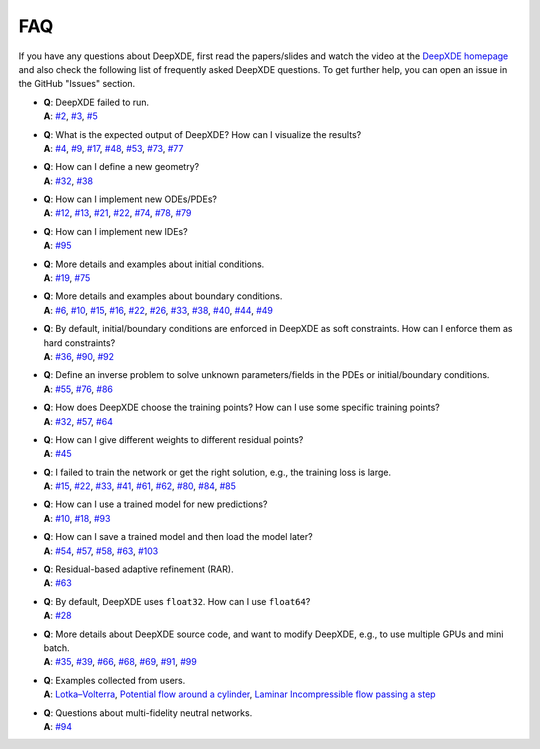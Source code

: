 FAQ
===========

If you have any questions about DeepXDE, first read the papers/slides and watch the video at the `DeepXDE homepage <https://deepxde.readthedocs.io>`_ and also check the following list of frequently asked DeepXDE questions. To get further help, you can open an issue in the GitHub "Issues" section.

- | **Q**: DeepXDE failed to run.
  | **A**: `#2`_, `#3`_, `#5`_
- | **Q**: What is the expected output of DeepXDE? How can I visualize the results?
  | **A**: `#4`_, `#9`_, `#17`_, `#48`_, `#53`_, `#73`_, `#77`_
- | **Q**: How can I define a new geometry?
  | **A**: `#32`_, `#38`_
- | **Q**: How can I implement new ODEs/PDEs?
  | **A**: `#12`_, `#13`_, `#21`_, `#22`_, `#74`_, `#78`_, `#79`_
- | **Q**: How can I implement new IDEs?
  | **A**: `#95`_
- | **Q**: More details and examples about initial conditions.
  | **A**: `#19`_, `#75`_
- | **Q**: More details and examples about boundary conditions.
  | **A**: `#6`_, `#10`_, `#15`_, `#16`_, `#22`_, `#26`_, `#33`_, `#38`_, `#40`_, `#44`_, `#49`_
- | **Q**: By default, initial/boundary conditions are enforced in DeepXDE as soft constraints. How can I enforce them as hard constraints?
  | **A**: `#36`_, `#90`_, `#92`_
- | **Q**: Define an inverse problem to solve unknown parameters/fields in the PDEs or initial/boundary conditions.
  | **A**: `#55`_, `#76`_, `#86`_
- | **Q**: How does DeepXDE choose the training points? How can I use some specific training points?
  | **A**: `#32`_, `#57`_, `#64`_
- | **Q**: How can I give different weights to different residual points?
  | **A**: `#45`_
- | **Q**: I failed to train the network or get the right solution, e.g., the training loss is large.
  | **A**: `#15`_, `#22`_, `#33`_, `#41`_, `#61`_, `#62`_, `#80`_, `#84`_, `#85`_
- | **Q**: How can I use a trained model for new predictions?
  | **A**: `#10`_, `#18`_, `#93`_
- | **Q**: How can I save a trained model and then load the model later?
  | **A**: `#54`_, `#57`_, `#58`_, `#63`_, `#103`_
- | **Q**: Residual-based adaptive refinement (RAR).
  | **A**: `#63`_
- | **Q**: By default, DeepXDE uses ``float32``. How can I use ``float64``?
  | **A**: `#28`_
- | **Q**: More details about DeepXDE source code, and want to modify DeepXDE, e.g., to use multiple GPUs and mini batch.
  | **A**: `#35`_, `#39`_, `#66`_, `#68`_, `#69`_, `#91`_, `#99`_
- | **Q**: Examples collected from users.
  | **A**: `Lotka–Volterra <https://github.com/lululxvi/deepxde/issues/85>`_, `Potential flow around a cylinder <https://github.com/lululxvi/deepxde/issues/49>`_, `Laminar Incompressible flow passing a step <https://github.com/lululxvi/deepxde/issues/80>`_
- | **Q**: Questions about multi-fidelity neutral networks.
  | **A**: `#94`_

.. _#2: https://github.com/lululxvi/deepxde/issues/2
.. _#3: https://github.com/lululxvi/deepxde/issues/3
.. _#4: https://github.com/lululxvi/deepxde/issues/4
.. _#5: https://github.com/lululxvi/deepxde/issues/5
.. _#6: https://github.com/lululxvi/deepxde/issues/6
.. _#9: https://github.com/lululxvi/deepxde/issues/9
.. _#10: https://github.com/lululxvi/deepxde/issues/10
.. _#12: https://github.com/lululxvi/deepxde/issues/12
.. _#13: https://github.com/lululxvi/deepxde/issues/13
.. _#15: https://github.com/lululxvi/deepxde/issues/15
.. _#16: https://github.com/lululxvi/deepxde/issues/16
.. _#17: https://github.com/lululxvi/deepxde/issues/17
.. _#18: https://github.com/lululxvi/deepxde/issues/18
.. _#19: https://github.com/lululxvi/deepxde/issues/19
.. _#21: https://github.com/lululxvi/deepxde/issues/21
.. _#22: https://github.com/lululxvi/deepxde/issues/22
.. _#26: https://github.com/lululxvi/deepxde/issues/26
.. _#28: https://github.com/lululxvi/deepxde/issues/28
.. _#32: https://github.com/lululxvi/deepxde/issues/32
.. _#33: https://github.com/lululxvi/deepxde/issues/33
.. _#35: https://github.com/lululxvi/deepxde/issues/35
.. _#36: https://github.com/lululxvi/deepxde/issues/36
.. _#38: https://github.com/lululxvi/deepxde/issues/38
.. _#39: https://github.com/lululxvi/deepxde/issues/39
.. _#40: https://github.com/lululxvi/deepxde/issues/40
.. _#41: https://github.com/lululxvi/deepxde/issues/41
.. _#44: https://github.com/lululxvi/deepxde/issues/44
.. _#45: https://github.com/lululxvi/deepxde/issues/45
.. _#48: https://github.com/lululxvi/deepxde/issues/48
.. _#49: https://github.com/lululxvi/deepxde/issues/49
.. _#53: https://github.com/lululxvi/deepxde/issues/53
.. _#54: https://github.com/lululxvi/deepxde/issues/54
.. _#55: https://github.com/lululxvi/deepxde/issues/55
.. _#57: https://github.com/lululxvi/deepxde/issues/57
.. _#58: https://github.com/lululxvi/deepxde/issues/58
.. _#61: https://github.com/lululxvi/deepxde/issues/61
.. _#62: https://github.com/lululxvi/deepxde/issues/62
.. _#63: https://github.com/lululxvi/deepxde/issues/63
.. _#64: https://github.com/lululxvi/deepxde/issues/64
.. _#66: https://github.com/lululxvi/deepxde/issues/66
.. _#68: https://github.com/lululxvi/deepxde/issues/68
.. _#69: https://github.com/lululxvi/deepxde/issues/69
.. _#73: https://github.com/lululxvi/deepxde/issues/73
.. _#74: https://github.com/lululxvi/deepxde/issues/74
.. _#75: https://github.com/lululxvi/deepxde/issues/75
.. _#76: https://github.com/lululxvi/deepxde/issues/76
.. _#77: https://github.com/lululxvi/deepxde/issues/77
.. _#78: https://github.com/lululxvi/deepxde/issues/78
.. _#79: https://github.com/lululxvi/deepxde/issues/79
.. _#80: https://github.com/lululxvi/deepxde/issues/80
.. _#84: https://github.com/lululxvi/deepxde/issues/84
.. _#85: https://github.com/lululxvi/deepxde/issues/85
.. _#86: https://github.com/lululxvi/deepxde/issues/86
.. _#90: https://github.com/lululxvi/deepxde/issues/90
.. _#91: https://github.com/lululxvi/deepxde/issues/91
.. _#92: https://github.com/lululxvi/deepxde/issues/92
.. _#93: https://github.com/lululxvi/deepxde/issues/93
.. _#94: https://github.com/lululxvi/deepxde/issues/94
.. _#95: https://github.com/lululxvi/deepxde/issues/95
.. _#99: https://github.com/lululxvi/deepxde/issues/99
.. _#103: https://github.com/lululxvi/deepxde/issues/103
